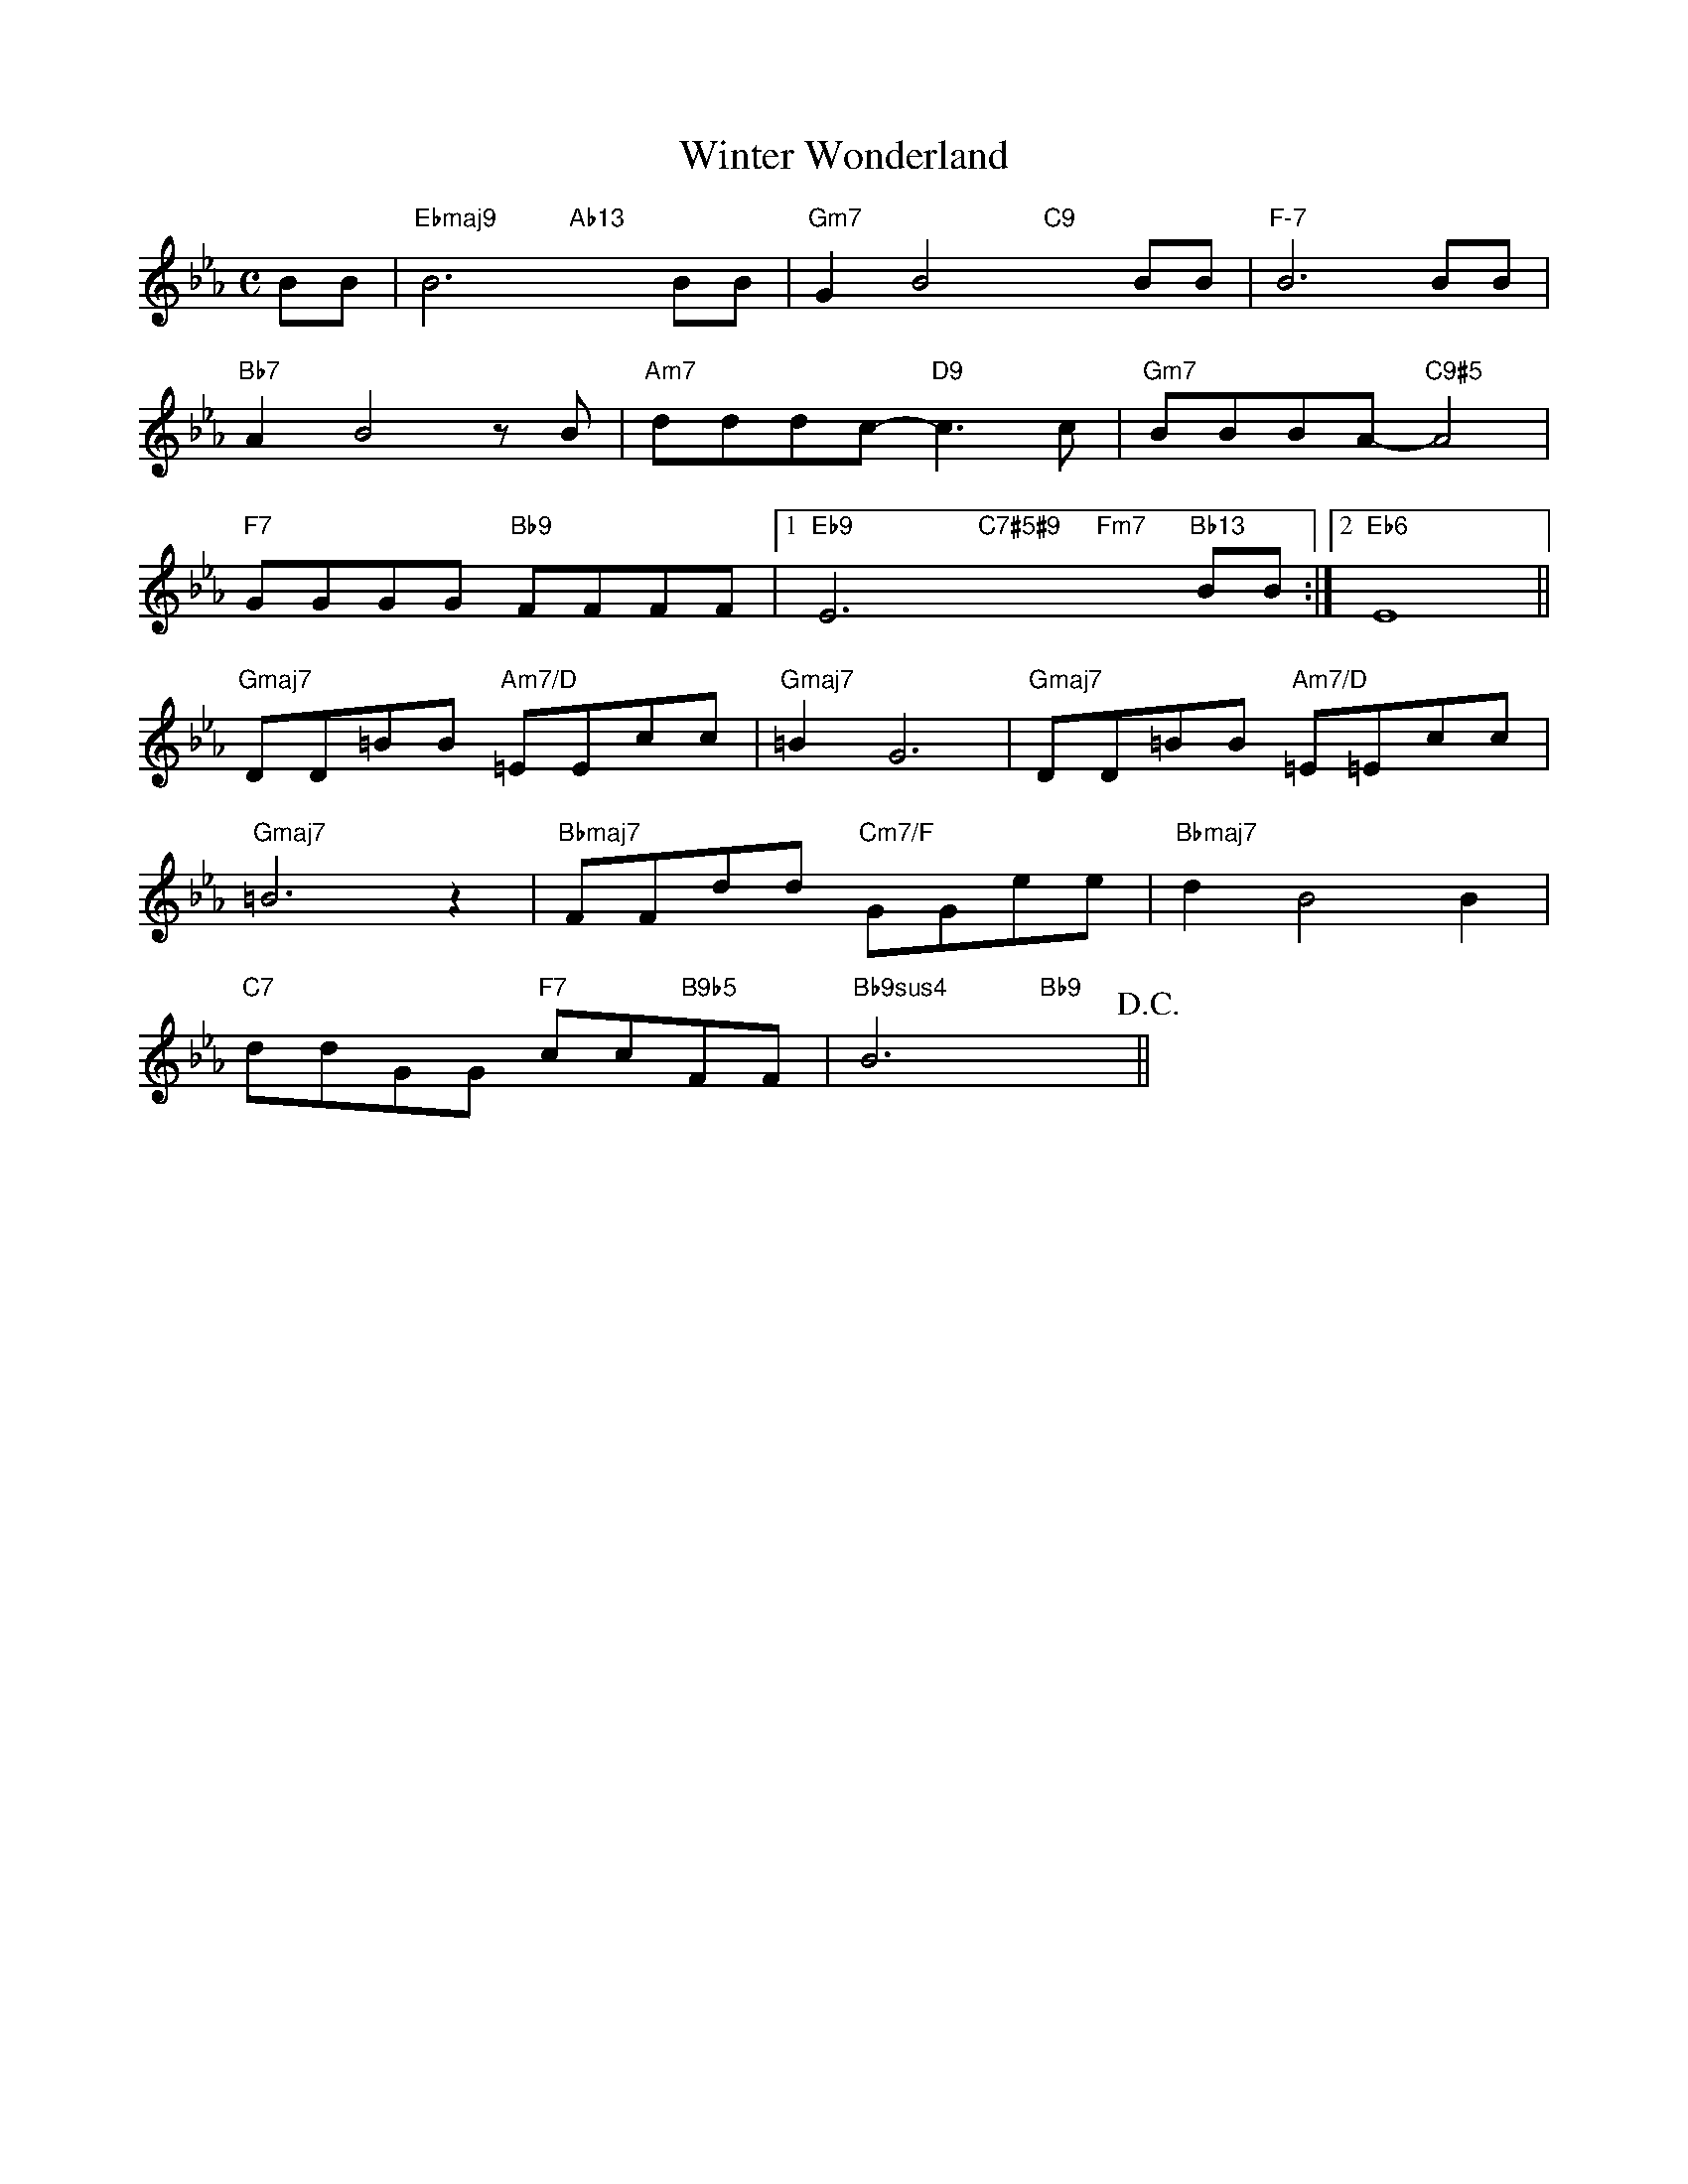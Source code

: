 X: 1
T: Winter Wonderland
M: C
L: 1/8
K: Eb
BB|"Ebmaj9"B6"Ab13"x2BB|"Gm7"G2B4"C9"x2BB|"F-7"B6 BB|
"Bb7"A2B4zB|"Am7"dddc-"D9"c3 c|"Gm7"BBBA-"C9#5"A4|
"F7"GGGG "Bb9"FFFF|[1 "Eb9"E6"C7#5#9"x3"Fm7"x2"Bb13"BB:|[2"Eb6"E8||
"Gmaj7"DD=BB "Am7/D"=EEcc|"Gmaj7"=B2G6|"Gmaj7"DD=BB "Am7/D"=E=Ecc|
"Gmaj7"=B6z2|"Bbmaj7"FFdd "Cm7/F"GGee|"Bbmaj7"d2B4B2|
"C7"ddGG "F7"cc"B9b5"FF|"Bb9sus4"B6"Bb9"x2!D.C.!||
